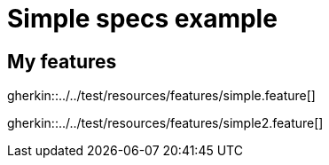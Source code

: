 = Simple specs example

== My features

gherkin::../../test/resources/features/simple.feature[]

gherkin::../../test/resources/features/simple2.feature[]